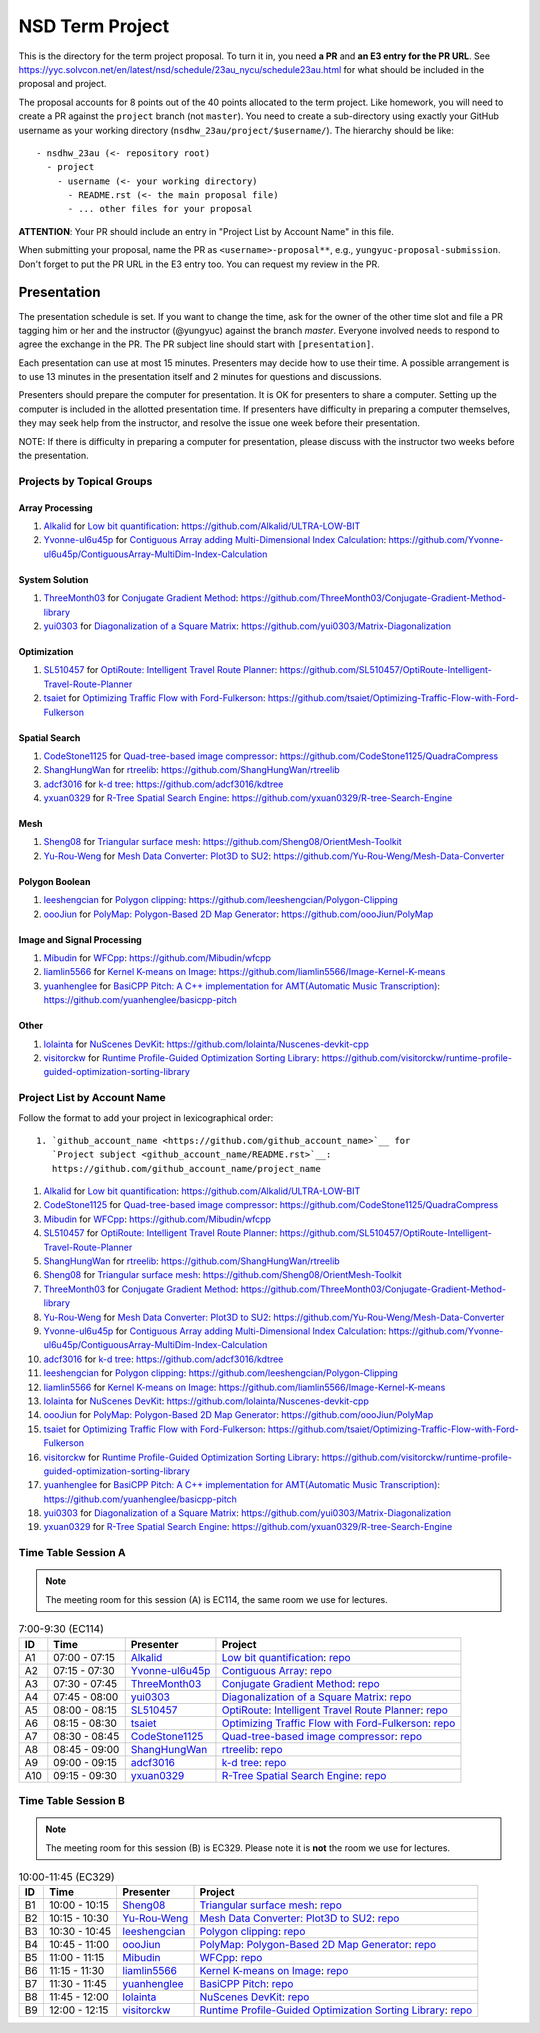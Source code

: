 ================
NSD Term Project
================

This is the directory for the term project proposal.  To turn it in, you need
**a PR** and **an E3 entry for the PR URL**.  See
https://yyc.solvcon.net/en/latest/nsd/schedule/23au_nycu/schedule23au.html for
what should be included in the proposal and project.

The proposal accounts for 8 points out of the 40 points allocated to the term
project.  Like homework, you will need to create a PR against the ``project``
branch (not ``master``).  You need to create a sub-directory using exactly your
GitHub username as your working directory (``nsdhw_23au/project/$username/``).
The hierarchy should be like::

  - nsdhw_23au (<- repository root)
    - project
      - username (<- your working directory)
        - README.rst (<- the main proposal file)
        - ... other files for your proposal

**ATTENTION**: Your PR should include an entry in "Project List by Account
Name" in this file.

When submitting your proposal, name the PR as ``<username>-proposal**``, e.g.,
``yungyuc-proposal-submission``.  Don't forget to put the PR URL in the E3
entry too.  You can request my review in the PR.

Presentation
============

The presentation schedule is set.  If you want to change the time, ask for the
owner of the other time slot and file a PR tagging him or her and the
instructor (@yungyuc) against the branch `master`.  Everyone involved needs to
respond to agree the exchange in the PR.  The PR subject line should start with
``[presentation]``.

Each presentation can use at most 15 minutes.  Presenters may decide how to use
their time.  A possible arrangement is to use 13 minutes in the presentation
itself and 2 minutes for questions and discussions.

Presenters should prepare the computer for presentation.  It is OK for
presenters to share a computer.  Setting up the computer is included in the
allotted presentation time.  If presenters have difficulty in preparing a
computer themselves, they may seek help from the instructor, and resolve the
issue one week before their presentation.


NOTE: If there is difficulty in preparing a computer for presentation, please
discuss with the instructor two weeks before the presentation.

Projects by Topical Groups
++++++++++++++++++++++++++

Array Processing
----------------

1. `Alkalid <https://github.com/Alkalid>`__ for
   `Low bit quantification <Alkalid/README.md>`__:
   https://github.com/Alkalid/ULTRA-LOW-BIT
2. `Yvonne-ul6u45p <https://github.com/Yvonne-ul6u45p>`__ for
   `Contiguous Array adding Multi-Dimensional Index Calculation <Yvonne-ul6u45p/README.md>`__:
   https://github.com/Yvonne-ul6u45p/ContiguousArray-MultiDim-Index-Calculation

System Solution
---------------

1. `ThreeMonth03 <https://github.com/ThreeMonth03>`__ for
   `Conjugate Gradient Method <ThreeMonth03/README.md>`__:
   https://github.com/ThreeMonth03/Conjugate-Gradient-Method-library
2. `yui0303 <https://github.com/yui0303/Matrix-Diagonalization>`__ for
   `Diagonalization of a Square Matrix <yui0303/README.md>`__:
   https://github.com/yui0303/Matrix-Diagonalization

Optimization
------------

1. `SL510457 <https://github.com/SL510457>`__ for
   `OptiRoute: Intelligent Travel Route Planner <SL510457/README.md>`__:
   https://github.com/SL510457/OptiRoute-Intelligent-Travel-Route-Planner
2. `tsaiet <https://github.com/tsaiet>`__ for
   `Optimizing Traffic Flow with Ford-Fulkerson <tsaiet/README.rst>`__:
   https://github.com/tsaiet/Optimizing-Traffic-Flow-with-Ford-Fulkerson

Spatial Search
--------------

1. `CodeStone1125 <https://github.com/CodeStone1125>`__ for
   `Quad-tree-based image compressor <CodeStone1125/README.md>`__:
   https://github.com/CodeStone1125/QuadraCompress
2. `ShangHungWan <https://github.com/ShangHungWan>`__ for
   `rtreelib <ShangHungWan/README.md>`__:
   https://github.com/ShangHungWan/rtreelib
3. `adcf3016 <https://github.com/adcf3016>`__ for
   `k-d tree <adcf3016/README.md>`__:
   https://github.com/adcf3016/kdtree
4. `yxuan0329 <https://github.com/yxuan0329>`__ for
   `R-Tree Spatial Search Engine <yxuan0329/proposal.rst>`__:
   https://github.com/yxuan0329/R-tree-Search-Engine

Mesh
----

1. `Sheng08 <https://github.com/Sheng08>`__ for
   `Triangular surface mesh <Sheng08/README.md>`__:
   https://github.com/Sheng08/OrientMesh-Toolkit
2. `Yu-Rou-Weng <https://github.com/Yu-Rou-Weng>`__ for
   `Mesh Data Converter: Plot3D to SU2 <Yu-Rou-Weng/proposal.md>`__:
   https://github.com/Yu-Rou-Weng/Mesh-Data-Converter

Polygon Boolean
---------------

1. `leeshengcian <https://github.com/leeshengcian>`__ for
   `Polygon clipping <leeshengcian/README.rst>`__:
   https://github.com/leeshengcian/Polygon-Clipping
2. `oooJiun <https://github.com/oooJiun>`__ for
   `PolyMap: Polygon-Based 2D Map Generator <oooJiun/README.md>`__:
   https://github.com/oooJiun/PolyMap

Image and Signal Processing
---------------------------

1. `Mibudin <https://github.com/Mibudin>`__ for
   `WFCpp <Mibudin/README.md>`__:
   https://github.com/Mibudin/wfcpp
2. `liamlin5566 <https://github.com/liamlin5566>`__ for
   `Kernel K-means on Image <liamlin5566/README.md>`__:
   https://github.com/liamlin5566/Image-Kernel-K-means
3. `yuanhenglee <https://github.com/yuanhenglee>`__ for
   `BasiCPP Pitch: A C++ implementation for AMT(Automatic Music Transcription)
   <yuanhenglee/README.md>`__:
   https://github.com/yuanhenglee/basicpp-pitch

Other
-----

1. `lolainta <https://github.com/lolainta>`__ for
   `NuScenes DevKit <lolainta/README.md>`__:
   https://github.com/lolainta/Nuscenes-devkit-cpp
2. `visitorckw <https://github.com/visitorckw>`__ for
   `Runtime Profile-Guided Optimization Sorting Library <visitorckw/README.md>`__:
   https://github.com/visitorckw/runtime-profile-guided-optimization-sorting-library

Project List by Account Name
++++++++++++++++++++++++++++

Follow the format to add your project in lexicographical order:

::

  1. `github_account_name <https://github.com/github_account_name>`__ for
     `Project subject <github_account_name/README.rst>`__:
     https://github.com/github_account_name/project_name

.. The first entry is the example; do not remove.

1. `Alkalid <https://github.com/Alkalid>`__ for
   `Low bit quantification <Alkalid/README.md>`__:
   https://github.com/Alkalid/ULTRA-LOW-BIT
2. `CodeStone1125 <https://github.com/CodeStone1125>`__ for
   `Quad-tree-based image compressor <CodeStone1125/README.md>`__:
   https://github.com/CodeStone1125/QuadraCompress
3. `Mibudin <https://github.com/Mibudin>`__ for
   `WFCpp <Mibudin/README.md>`__:
   https://github.com/Mibudin/wfcpp
4. `SL510457 <https://github.com/SL510457>`__ for
   `OptiRoute: Intelligent Travel Route Planner <SL510457/README.md>`__:
   https://github.com/SL510457/OptiRoute-Intelligent-Travel-Route-Planner
5. `ShangHungWan <https://github.com/ShangHungWan>`__ for
   `rtreelib <ShangHungWan/README.md>`__:
   https://github.com/ShangHungWan/rtreelib
6. `Sheng08 <https://github.com/Sheng08>`__ for
   `Triangular surface mesh <Sheng08/README.md>`__:
   https://github.com/Sheng08/OrientMesh-Toolkit
7. `ThreeMonth03 <https://github.com/ThreeMonth03>`__ for
   `Conjugate Gradient Method <ThreeMonth03/README.md>`__:
   https://github.com/ThreeMonth03/Conjugate-Gradient-Method-library
8. `Yu-Rou-Weng <https://github.com/Yu-Rou-Weng>`__ for
   `Mesh Data Converter: Plot3D to SU2 <Yu-Rou-Weng/proposal.md>`__:
   https://github.com/Yu-Rou-Weng/Mesh-Data-Converter
9. `Yvonne-ul6u45p <https://github.com/Yvonne-ul6u45p>`__ for
   `Contiguous Array adding Multi-Dimensional Index Calculation <Yvonne-ul6u45p/README.md>`__:
   https://github.com/Yvonne-ul6u45p/ContiguousArray-MultiDim-Index-Calculation
10. `adcf3016 <https://github.com/adcf3016>`__ for
    `k-d tree <adcf3016/README.md>`__:
    https://github.com/adcf3016/kdtree
11. `leeshengcian <https://github.com/leeshengcian>`__ for
    `Polygon clipping <leeshengcian/README.rst>`__:
    https://github.com/leeshengcian/Polygon-Clipping
12. `liamlin5566 <https://github.com/liamlin5566>`__ for
    `Kernel K-means on Image <liamlin5566/README.md>`__:
    https://github.com/liamlin5566/Image-Kernel-K-means
13. `lolainta <https://github.com/lolainta>`__ for
    `NuScenes DevKit <lolainta/README.md>`__:
    https://github.com/lolainta/Nuscenes-devkit-cpp
14. `oooJiun <https://github.com/oooJiun>`__ for
    `PolyMap: Polygon-Based 2D Map Generator <oooJiun/README.md>`__:
    https://github.com/oooJiun/PolyMap
15. `tsaiet <https://github.com/tsaiet>`__ for
    `Optimizing Traffic Flow with Ford-Fulkerson <tsaiet/README.rst>`__:
    https://github.com/tsaiet/Optimizing-Traffic-Flow-with-Ford-Fulkerson
16. `visitorckw <https://github.com/visitorckw>`__ for
    `Runtime Profile-Guided Optimization Sorting Library <visitorckw/README.md>`__:
    https://github.com/visitorckw/runtime-profile-guided-optimization-sorting-library
17. `yuanhenglee <https://github.com/yuanhenglee>`__ for
    `BasiCPP Pitch: A C++ implementation for AMT(Automatic Music Transcription)
    <yuanhenglee/README.md>`__:
    https://github.com/yuanhenglee/basicpp-pitch
18. `yui0303 <https://github.com/yui0303/Matrix-Diagonalization>`__ for
    `Diagonalization of a Square Matrix <yui0303/README.md>`__:
    https://github.com/yui0303/Matrix-Diagonalization
19. `yxuan0329 <https://github.com/yxuan0329>`__ for
    `R-Tree Spatial Search Engine <yxuan0329/proposal.rst>`__:
    https://github.com/yxuan0329/R-tree-Search-Engine

Time Table Session A
++++++++++++++++++++

.. note::

  The meeting room for this session (A) is EC114, the same room we use for
  lectures.

.. list-table:: 7:00-9:30 (EC114)
  :header-rows: 1

  * - ID
    - Time
    - Presenter
    - Project
  * - A1
    - 07:00 - 07:15
    - `Alkalid <https://github.com/Alkalid>`__
    - `Low bit quantification <Alkalid/README.md>`__:
      `repo <https://github.com/Alkalid/ULTRA-LOW-BIT>`__
  * - A2
    - 07:15 - 07:30
    - `Yvonne-ul6u45p <https://github.com/Yvonne-ul6u45p>`__
    - `Contiguous Array <Yvonne-ul6u45p/README.md>`__:
      `repo <https://github.com/Yvonne-ul6u45p/ContiguousArray-MultiDim-Index-Calculation>`__
  * - A3
    - 07:30 - 07:45
    - `ThreeMonth03 <https://github.com/ThreeMonth03>`__
    - `Conjugate Gradient Method <ThreeMonth03/README.md>`__:
      `repo <https://github.com/ThreeMonth03/Conjugate-Gradient-Method-library>`__
  * - A4
    - 07:45 - 08:00
    - `yui0303 <https://github.com/yui0303/Matrix-Diagonalization>`__
    - `Diagonalization of a Square Matrix <yui0303/README.md>`__:
      `repo <https://github.com/yui0303/Matrix-Diagonalization>`__
  * - A5
    - 08:00 - 08:15
    - `SL510457 <https://github.com/SL510457>`__
    - `OptiRoute: Intelligent Travel Route Planner <SL510457/README.md>`__:
      `repo <https://github.com/SL510457/OptiRoute-Intelligent-Travel-Route-Planner>`__
  * - A6
    - 08:15 - 08:30
    - `tsaiet <https://github.com/tsaiet>`__
    - `Optimizing Traffic Flow with Ford-Fulkerson <tsaiet/README.rst>`__:
      `repo <https://github.com/tsaiet/Optimizing-Traffic-Flow-with-Ford-Fulkerson>`__
  * - A7
    - 08:30 - 08:45
    - `CodeStone1125 <https://github.com/CodeStone1125>`__
    - `Quad-tree-based image compressor <CodeStone1125/README.md>`__:
      `repo <https://github.com/CodeStone1125/QuadraCompress>`__
  * - A8
    - 08:45 - 09:00
    - `ShangHungWan <https://github.com/ShangHungWan>`__
    - `rtreelib <ShangHungWan/README.md>`__:
      `repo <https://github.com/ShangHungWan/rtreelib>`__
  * - A9
    - 09:00 - 09:15
    - `adcf3016 <https://github.com/adcf3016>`__
    - `k-d tree <adcf3016/README.md>`__:
      `repo <https://github.com/adcf3016/kdtree>`__
  * - A10
    - 09:15 - 09:30
    - `yxuan0329 <https://github.com/yxuan0329>`__
    - `R-Tree Spatial Search Engine <yxuan0329/proposal.rst>`__:
      `repo <https://github.com/yxuan0329/R-tree-Search-Engine>`__

Time Table Session B
++++++++++++++++++++

.. note::

  The meeting room for this session (B) is EC329.  Please note it is **not**
  the room we use for lectures.

.. list-table:: 10:00-11:45 (EC329)
  :header-rows: 1

  * - ID
    - Time
    - Presenter
    - Project
  * - B1
    - 10:00 - 10:15
    - `Sheng08 <https://github.com/Sheng08>`__
    - `Triangular surface mesh <Sheng08/README.md>`__:
      `repo <https://github.com/Sheng08/OrientMesh-Toolkit>`__
  * - B2
    - 10:15 - 10:30
    - `Yu-Rou-Weng <https://github.com/Yu-Rou-Weng>`__
    - `Mesh Data Converter: Plot3D to SU2 <Yu-Rou-Weng/proposal.md>`__:
      `repo <https://github.com/Yu-Rou-Weng/Mesh-Data-Converter>`__
  * - B3
    - 10:30 - 10:45
    - `leeshengcian <https://github.com/leeshengcian>`__
    - `Polygon clipping <leeshengcian/README.rst>`__:
      `repo <https://github.com/leeshengcian/Polygon-Clipping>`__
  * - B4
    - 10:45 - 11:00
    - `oooJiun <https://github.com/oooJiun>`__
    - `PolyMap: Polygon-Based 2D Map Generator <oooJiun/README.md>`__:
      `repo <https://github.com/oooJiun/PolyMap>`__
  * - B5
    - 11:00 - 11:15
    - `Mibudin <https://github.com/Mibudin>`__
    - `WFCpp <Mibudin/README.md>`__:
      `repo <https://github.com/Mibudin/wfcpp>`__
  * - B6
    - 11:15 - 11:30
    - `liamlin5566 <https://github.com/liamlin5566>`__
    - `Kernel K-means on Image <liamlin5566/README.md>`__:
      `repo <https://github.com/liamlin5566/Image-Kernel-K-means>`__
  * - B7
    - 11:30 - 11:45
    - `yuanhenglee <https://github.com/yuanhenglee>`__
    - `BasiCPP Pitch <yuanhenglee/README.md>`__:
      `repo <https://github.com/yuanhenglee/basicpp-pitch>`__
  * - B8
    - 11:45 - 12:00
    - `lolainta <https://github.com/lolainta>`__
    - `NuScenes DevKit <lolainta/README.md>`__:
      `repo <https://github.com/lolainta/Nuscenes-devkit-cpp>`__
  * - B9
    - 12:00 - 12:15
    - `visitorckw <https://github.com/visitorckw>`__
    - `Runtime Profile-Guided Optimization Sorting Library <visitorckw/README.md>`__:
      `repo
      <https://github.com/visitorckw/runtime-profile-guided-optimization-sorting-library>`__
